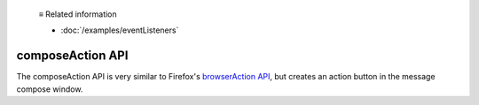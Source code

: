   ≡ Related information
  
  * :doc:`/examples/eventListeners`

=================
composeAction API
=================

The composeAction API is very similar to Firefox's `browserAction API`__, but creates an action button in the message compose window.

__ https://developer.mozilla.org/en-US/docs/Mozilla/Add-ons/WebExtensions/API/browserAction
